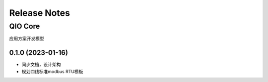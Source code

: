 Release Notes
=============

QIO Core
-----------------

应用方案开发模型

0.1.0 (2023-01-16)
~~~~~~~~~~~~~~~~~~

* 同步文档，设计架构
* 规划四线标准modbus RTU模板
